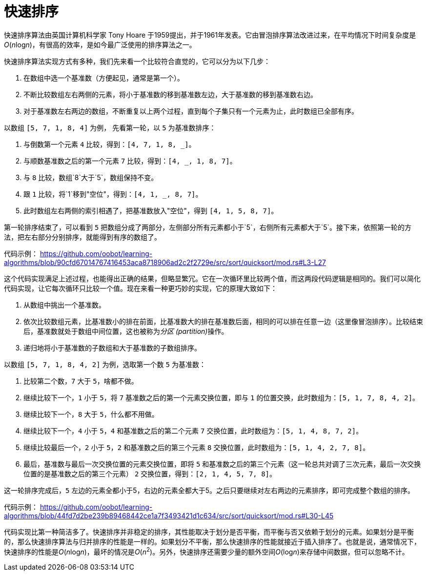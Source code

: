 = 快速排序

快速排序算法由英国计算机科学家 Tony Hoare 于1959提出，并于1961年发表。它由冒泡排序算法改进过来，在平均情况下时间复杂度是__O__(__n__log__n__)，有很高的效率，是如今最广泛使用的排序算法之一。

快速排序算法实现方式有多种，我们先来看一个比较符合直觉的，它可以分为以下几步：

1. 在数组中选一个基准数（方便起见，通常是第一个）。
2. 不断比较数组左右两侧的元素，将小于基准数的移到基准数左边，大于基准数的移到基准数右边。
3. 对于基准数左右两边的数组，不断重复以上两个过程，直到每个子集只有一个元素为止，此时数组已全部有序。

以数组 `[5, 7, 1, 8, 4]` 为例， 先看第一轮，以 `5` 为基准数排序：

1. 与倒数第一个元素 `4` 比较，得到：`[4, 7, 1, 8, _]`。
2. 与顺数基准数之后的第一个元素 `7` 比较，得到：`[4, _, 1, 8, 7]`。
3. 与 `8` 比较，数组`8`大于`5`，数组保持不变。
4. 跟 `1` 比较，将`1`移到"空位"，得到：`[4, 1, _, 8, 7]`。
5. 此时数组左右两侧的索引相遇了，把基准数放入"空位"，得到 `[4, 1, 5, 8, 7]`。

第一轮排序结束了，可以看到 `5` 把数组分成了两部分，左侧部分所有元素都小于`5`，右侧所有元素都大于`5`。接下来，依照第一轮的方法，把左右部分分别排序，就能得到有序的数组了。

代码示例：
https://github.com/oobot/learning-algorithms/blob/90cfd67014767416453aca8718906ad2c2f2729e/src/sort/quicksort/mod.rs#L3-L27

这个代码实现满足上述过程，也能得出正确的结果，但略显繁冗。它在一次循环里比较两个值，而这两段代码逻辑是相同的。我们可以简化代码实现，让它每次循环只比较一个值。现在来看一种更巧妙的实现，它的原理大致如下：

1. 从数组中挑出一个基准数。
2. 依次比较数组元素，比基准数小的排在前面，比基准数大的排在基准数后面，相同的可以排在任意一边（这里像冒泡排序）。比较结束后，基准数就处于数组中间位置，这也被称为__分区 (partition)__操作。
3. 递归地将小于基准数的子数组和大于基准数的子数组排序。

以数组 `[5, 7, 1, 8, 4, 2]` 为例，选取第一个数 `5` 为基准数：

1. 比较第二个数，`7` 大于 `5`，啥都不做。
2. 继续比较下一个，`1` 小于 `5`，将 `7` 基准数之后的第一个元素交换位置，即与 `1` 的位置交换，此时数组为：`[5, 1, 7, 8, 4, 2]`。
3. 继续比较下一个，`8` 大于 `5`，什么都不用做。
4. 继续比较下一个，`4` 小于 `5`，`4` 和基准数之后的第二个元素 `7` 交换位置，此时数组为：`[5, 1, 4, 8, 7, 2]`。
5. 继续比较最后一个，`2` 小于 `5`，`2` 和基准数之后的第三个元素 `8` 交换位置，此时数组为：`[5, 1, 4, 2, 7, 8]`。
6. 最后，基准数与最后一次交换位置的元素交换位置，即将 `5` 和基准数之后的第三个元素（这一轮总共对调了三次元素，最后一次交换位置的是基准数之后的第三个元素） `2` 交换位置，得到：`[2, 1, 4, 5, 7, 8]`。

这一轮排序完成后，`5` 左边的元素全都小于5，右边的元素全都大于5。之后只要继续对左右两边的元素排序，即可完成整个数组的排序。

代码示例：
https://github.com/oobot/learning-algorithms/blob/44fd7d2be239b89468442ce1a7f3493421d1c634/src/sort/quicksort/mod.rs#L30-L45

代码实现比第一种简洁多了。快速排序并非稳定的排序，其性能取决于划分是否平衡，而平衡与否又依赖于划分的元素。如果划分是平衡的，那么快速排序算法与归并排序的性能是一样的。如果划分不平衡，那么快速排序的性能就接近于插入排序了。也就是说，通常情况下，快速排序的性能是__O__(__n__log__n__)，最坏的情况是__O__(_n_^2^)。另外，快速排序还需要少量的额外空间__O__(log__n__)来存储中间数据，但可以忽略不计。
